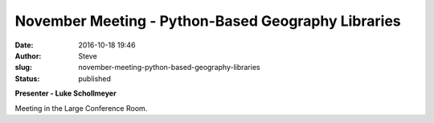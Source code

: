 November Meeting -  Python-Based Geography Libraries
####################################################
:date: 2016-10-18 19:46
:author: Steve
:slug: november-meeting-python-based-geography-libraries
:status: published

**Presenter - Luke Schollmeyer**

Meeting in the Large Conference Room.

